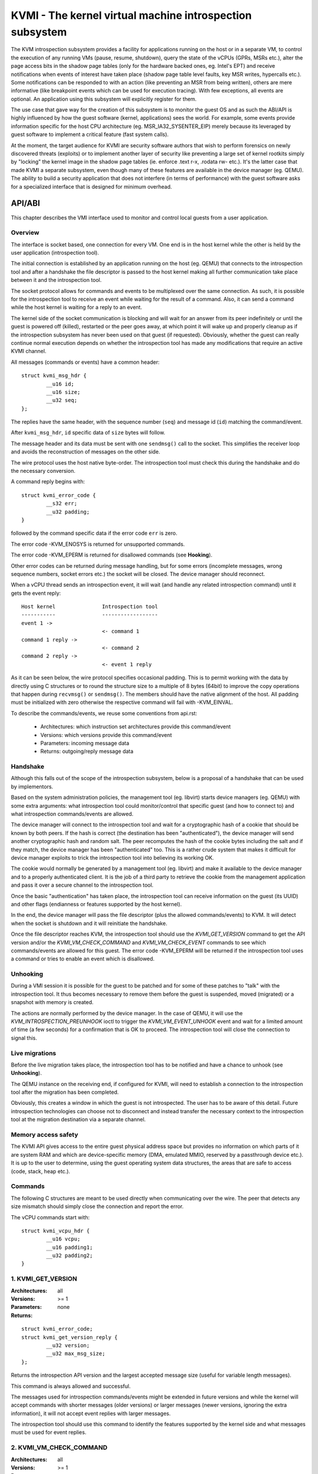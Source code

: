 .. SPDX-License-Identifier: GPL-2.0

=========================================================
KVMI - The kernel virtual machine introspection subsystem
=========================================================

The KVM introspection subsystem provides a facility for applications running
on the host or in a separate VM, to control the execution of any running VMs
(pause, resume, shutdown), query the state of the vCPUs (GPRs, MSRs etc.),
alter the page access bits in the shadow page tables (only for the hardware
backed ones, eg. Intel's EPT) and receive notifications when events of
interest have taken place (shadow page table level faults, key MSR writes,
hypercalls etc.). Some notifications can be responded to with an action
(like preventing an MSR from being written), others are mere informative
(like breakpoint events which can be used for execution tracing).
With few exceptions, all events are optional. An application using this
subsystem will explicitly register for them.

The use case that gave way for the creation of this subsystem is to monitor
the guest OS and as such the ABI/API is highly influenced by how the guest
software (kernel, applications) sees the world. For example, some events
provide information specific for the host CPU architecture
(eg. MSR_IA32_SYSENTER_EIP) merely because its leveraged by guest software
to implement a critical feature (fast system calls).

At the moment, the target audience for KVMI are security software authors
that wish to perform forensics on newly discovered threats (exploits) or
to implement another layer of security like preventing a large set of
kernel rootkits simply by "locking" the kernel image in the shadow page
tables (ie. enforce .text r-x, .rodata rw- etc.). It's the latter case that
made KVMI a separate subsystem, even though many of these features are
available in the device manager (eg. QEMU). The ability to build a security
application that does not interfere (in terms of performance) with the
guest software asks for a specialized interface that is designed for minimum
overhead.

API/ABI
=======

This chapter describes the VMI interface used to monitor and control local
guests from a user application.

Overview
--------

The interface is socket based, one connection for every VM. One end is in the
host kernel while the other is held by the user application (introspection
tool).

The initial connection is established by an application running on the
host (eg. QEMU) that connects to the introspection tool and after a
handshake the file descriptor is passed to the host kernel making all
further communication take place between it and the introspection tool.

The socket protocol allows for commands and events to be multiplexed over
the same connection. As such, it is possible for the introspection tool to
receive an event while waiting for the result of a command. Also, it can
send a command while the host kernel is waiting for a reply to an event.

The kernel side of the socket communication is blocking and will wait
for an answer from its peer indefinitely or until the guest is powered
off (killed), restarted or the peer goes away, at which point it will
wake up and properly cleanup as if the introspection subsystem has never
been used on that guest (if requested). Obviously, whether the guest can
really continue normal execution depends on whether the introspection
tool has made any modifications that require an active KVMI channel.

All messages (commands or events) have a common header::

	struct kvmi_msg_hdr {
		__u16 id;
		__u16 size;
		__u32 seq;
	};

The replies have the same header, with the sequence number (``seq``)
and message id (``id``) matching the command/event.

After ``kvmi_msg_hdr``, ``id`` specific data of ``size`` bytes will
follow.

The message header and its data must be sent with one ``sendmsg()`` call
to the socket. This simplifies the receiver loop and avoids
the reconstruction of messages on the other side.

The wire protocol uses the host native byte-order. The introspection tool
must check this during the handshake and do the necessary conversion.

A command reply begins with::

	struct kvmi_error_code {
		__s32 err;
		__u32 padding;
	}

followed by the command specific data if the error code ``err`` is zero.

The error code -KVM_ENOSYS is returned for unsupported commands.

The error code -KVM_EPERM is returned for disallowed commands (see **Hooking**).

Other error codes can be returned during message handling, but for
some errors (incomplete messages, wrong sequence numbers, socket errors
etc.) the socket will be closed. The device manager should reconnect.

When a vCPU thread sends an introspection event, it will wait (and handle
any related introspection command) until it gets the event reply::

   Host kernel               Introspection tool
   -----------               ------------------
   event 1 ->
                             <- command 1
   command 1 reply ->
                             <- command 2
   command 2 reply ->
                             <- event 1 reply

As it can be seen below, the wire protocol specifies occasional padding. This
is to permit working with the data by directly using C structures or to round
the structure size to a multiple of 8 bytes (64bit) to improve the copy
operations that happen during ``recvmsg()`` or ``sendmsg()``. The members
should have the native alignment of the host. All padding must be
initialized with zero otherwise the respective command will fail with
-KVM_EINVAL.

To describe the commands/events, we reuse some conventions from api.rst:

  - Architectures: which instruction set architectures provide this command/event

  - Versions: which versions provide this command/event

  - Parameters: incoming message data

  - Returns: outgoing/reply message data

Handshake
---------

Although this falls out of the scope of the introspection subsystem, below
is a proposal of a handshake that can be used by implementors.

Based on the system administration policies, the management tool
(eg. libvirt) starts device managers (eg. QEMU) with some extra arguments:
what introspection tool could monitor/control that specific guest (and
how to connect to) and what introspection commands/events are allowed.

The device manager will connect to the introspection tool and wait for a
cryptographic hash of a cookie that should be known by both peers. If the
hash is correct (the destination has been "authenticated"), the device
manager will send another cryptographic hash and random salt. The peer
recomputes the hash of the cookie bytes including the salt and if they match,
the device manager has been "authenticated" too. This is a rather crude
system that makes it difficult for device manager exploits to trick the
introspection tool into believing its working OK.

The cookie would normally be generated by a management tool (eg. libvirt)
and make it available to the device manager and to a properly authenticated
client. It is the job of a third party to retrieve the cookie from the
management application and pass it over a secure channel to the introspection
tool.

Once the basic "authentication" has taken place, the introspection tool
can receive information on the guest (its UUID) and other flags (endianness
or features supported by the host kernel).

In the end, the device manager will pass the file descriptor (plus
the allowed commands/events) to KVM. It will detect when the socket is
shutdown and it will reinitiate the handshake.

Once the file descriptor reaches KVM, the introspection tool should
use the *KVMI_GET_VERSION* command to get the API version and/or the
*KVMI_VM_CHECK_COMMAND* and *KVMI_VM_CHECK_EVENT* commands to see which
commands/events are allowed for this guest. The error code -KVM_EPERM
will be returned if the introspection tool uses a command or tries to
enable an event which is disallowed.

Unhooking
---------

During a VMI session it is possible for the guest to be patched and for
some of these patches to "talk" with the introspection tool. It thus
becomes necessary to remove them before the guest is suspended, moved
(migrated) or a snapshot with memory is created.

The actions are normally performed by the device manager. In the case
of QEMU, it will use the *KVM_INTROSPECTION_PREUNHOOK* ioctl to trigger
the *KVMI_VM_EVENT_UNHOOK* event and wait for a limited amount of time (a
few seconds) for a confirmation that is OK to proceed. The introspection
tool will close the connection to signal this.

Live migrations
---------------

Before the live migration takes place, the introspection tool has to be
notified and have a chance to unhook (see **Unhooking**).

The QEMU instance on the receiving end, if configured for KVMI, will need
to establish a connection to the introspection tool after the migration
has been completed.

Obviously, this creates a window in which the guest is not introspected.
The user has to be aware of this detail. Future introspection technologies
can choose not to disconnect and instead transfer the necessary context
to the introspection tool at the migration destination via a separate
channel.

Memory access safety
--------------------

The KVMI API gives access to the entire guest physical address space but
provides no information on which parts of it are system RAM and which are
device-specific memory (DMA, emulated MMIO, reserved by a passthrough
device etc.). It is up to the user to determine, using the guest operating
system data structures, the areas that are safe to access (code, stack, heap
etc.).

Commands
--------

The following C structures are meant to be used directly when communicating
over the wire. The peer that detects any size mismatch should simply close
the connection and report the error.

The vCPU commands start with::

	struct kvmi_vcpu_hdr {
		__u16 vcpu;
		__u16 padding1;
		__u32 padding2;
	}

1. KVMI_GET_VERSION
-------------------

:Architectures: all
:Versions: >= 1
:Parameters: none
:Returns:

::

	struct kvmi_error_code;
	struct kvmi_get_version_reply {
		__u32 version;
		__u32 max_msg_size;
	};

Returns the introspection API version and the largest accepted message
size (useful for variable length messages).

This command is always allowed and successful.

The messages used for introspection commands/events might be extended
in future versions and while the kernel will accept commands with
shorter messages (older versions) or larger messages (newer versions,
ignoring the extra information), it will not accept event replies with
larger messages.

The introspection tool should use this command to identify the features
supported by the kernel side and what messages must be used for event
replies.

2. KVMI_VM_CHECK_COMMAND
------------------------

:Architectures: all
:Versions: >= 1
:Parameters:

::

	struct kvmi_vm_check_command {
		__u16 id;
		__u16 padding1;
		__u32 padding2;
	};

:Returns:

::

	struct kvmi_error_code;

Checks if the command specified by ``id`` is supported and allowed.

This command is always allowed.

:Errors:

* -KVM_ENOENT - the command specified by ``id`` is unsupported
* -KVM_EPERM - the command specified by ``id`` is disallowed
* -KVM_EINVAL - the padding is not zero

3. KVMI_VM_CHECK_EVENT
----------------------

:Architectures: all
:Versions: >= 1
:Parameters:

::

	struct kvmi_vm_check_event {
		__u16 id;
		__u16 padding1;
		__u32 padding2;
	};

:Returns:

::

	struct kvmi_error_code;

Checks if the event specified by ``id`` is supported and allowed.

This command is always allowed.

:Errors:

* -KVM_ENOENT - the event specified by ``id`` is unsupported
* -KVM_EPERM - the event specified by ``id`` is disallowed
* -KVM_EINVAL - the padding is not zero

4. KVMI_VM_GET_INFO
-------------------

:Architectures: all
:Versions: >= 1
:Parameters: none
:Returns:

::

	struct kvmi_error_code;
	struct kvmi_vm_get_info_reply {
		__u32 vcpu_count;
		__u32 padding[3];
	};

Returns the number of online vCPUs.

5. KVMI_VM_CONTROL_EVENTS
-------------------------

:Architectures: all
:Versions: >= 1
:Parameters:

::

	struct kvmi_vm_control_events {
		__u16 event_id;
		__u8 enable;
		__u8 padding1;
		__u32 padding2;
	};

:Returns:

::

	struct kvmi_error_code

Enables/disables VM introspection events. This command can be used with
the following events::

	KVMI_VM_EVENT_UNHOOK

:Errors:

* -KVM_EINVAL - the padding is not zero
* -KVM_EINVAL - the event ID is unknown (use *KVMI_VM_CHECK_EVENT* first)
* -KVM_EPERM - the access is disallowed (use *KVMI_VM_CHECK_EVENT* first)

6. KVMI_VM_READ_PHYSICAL
------------------------

:Architectures: all
:Versions: >= 1
:Parameters:

::

	struct kvmi_vm_read_physical {
		__u64 gpa;
		__u16 size;
		__u16 padding1;
		__u32 padding2;
	};

:Returns:

::

	struct kvmi_error_code;
	__u8 data[0];

Reads from the guest memory.

Currently, the size must be non-zero and the read must be restricted to
one page (offset + size <= PAGE_SIZE).

:Errors:

* -KVM_ENOENT - the guest page doesn't exists
* -KVM_EINVAL - the specified gpa/size pair is invalid
* -KVM_EINVAL - the padding is not zero

7. KVMI_VM_WRITE_PHYSICAL
-------------------------

:Architectures: all
:Versions: >= 1
:Parameters:

::

	struct kvmi_vm_write_physical {
		__u64 gpa;
		__u16 size;
		__u16 padding1;
		__u32 padding2;
		__u8  data[0];
	};

:Returns:

::

	struct kvmi_error_code

Writes into the guest memory.

Currently, the size must be non-zero and the write must be restricted to
one page (offset + size <= PAGE_SIZE).

:Errors:

* -KVM_ENOENT - the guest page doesn't exists
* -KVM_EINVAL - the specified gpa/size pair is invalid
* -KVM_EINVAL - the padding is not zero

8. KVMI_VCPU_GET_INFO
---------------------

:Architectures: x86
:Versions: >= 1
:Parameters:

::

	struct kvmi_vcpu_hdr;

:Returns:

::

	struct kvmi_error_code;
	struct kvmi_vcpu_get_info_reply {
		__u64 tsc_speed;
	};

Returns the TSC frequency (in HZ) for the specified vCPU if available
(otherwise it returns zero).

:Errors:

* -KVM_EINVAL - the padding is not zero
* -KVM_EINVAL - the selected vCPU is invalid
* -KVM_EAGAIN - the selected vCPU can't be introspected yet

9. KVMI_VM_PAUSE_VCPU
---------------------

:Architectures: all
:Versions: >= 1
:Parameters:

::

	struct kvmi_vm_pause_vcpu {
		__u16 vcpu;
		__u8 wait;
		__u8 padding1;
		__u32 padding2;
	};

:Returns:

::

	struct kvmi_error_code;

Kicks the vCPU out of guest.

If `wait` is 1, the command will wait for vCPU to acknowledge the IPI.

The vCPU will handle the pending commands/events and send the
*KVMI_VCPU_EVENT_PAUSE* event (one for every successful *KVMI_VM_PAUSE_VCPU*
command) before returning to guest.

:Errors:

* -KVM_EINVAL - the padding is not zero
* -KVM_EINVAL - the selected vCPU is invalid
* -KVM_EAGAIN - the selected vCPU can't be introspected yet
* -KVM_EBUSY  - the selected vCPU has too many queued
                *KVMI_VCPU_EVENT_PAUSE* events
* -KVM_EPERM  - the *KVMI_VCPU_EVENT_PAUSE* event is disallowed

Events
======

The VM introspection events are sent using the KVMI_VM_EVENT message id.
No event is sent unless it is explicitly enabled.
The message data begins with a common structure having the event id::

	struct kvmi_event_hdr {
		__u16 event;
		__u16 padding[3];
	};

The vCPU introspection events are sent using the KVMI_VCPU_EVENT message id.
No event is sent unless it is explicitly enabled or requested
(e.g. *KVMI_VCPU_EVENT_PAUSE*).
A vCPU event begins with a common structure having the size of the
structure and the vCPU index::

	struct kvmi_vcpu_event {
		__u16 size;
		__u16 vcpu;
		__u32 padding;
		struct kvmi_vcpu_event_arch arch;
	};

On x86::

	struct kvmi_vcpu_event_arch {
		__u8 mode;
		__u8 padding[7];
		struct kvm_regs regs;
		struct kvm_sregs sregs;
		struct {
			__u64 sysenter_cs;
			__u64 sysenter_esp;
			__u64 sysenter_eip;
			__u64 efer;
			__u64 star;
			__u64 lstar;
			__u64 cstar;
			__u64 pat;
			__u64 shadow_gs;
		} msrs;
	};

It contains information about the vCPU state at the time of the event.

A vCPU event reply begins with two common structures::

	struct kvmi_vcpu_hdr;
	struct kvmi_vcpu_event_reply {
		__u8 action;
		__u8 event;
		__u16 padding1;
		__u32 padding2;
	};

All events accept the KVMI_EVENT_ACTION_CRASH action, which stops the
guest ungracefully, but as soon as possible.

Most events accept the KVMI_EVENT_ACTION_CONTINUE action, which
means that KVM will continue handling the event.

Some events accept the KVMI_EVENT_ACTION_RETRY action, which means that
KVM will stop handling the event and re-enter in guest.

Specific event data can follow these common structures.

1. KVMI_VM_EVENT_UNHOOK
-----------------------

:Architectures: all
:Versions: >= 1
:Actions: none
:Parameters:

::

	struct kvmi_event_hdr;

:Returns: none

This event is sent when the device manager has to pause/stop/migrate
the guest (see **Unhooking**) and the introspection has been enabled for
this event (see **KVMI_VM_CONTROL_EVENTS**). The introspection tool has
a chance to unhook and close the introspection socket (signaling that
the operation can proceed).
